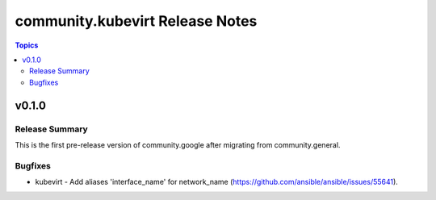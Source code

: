 ================================
community.kubevirt Release Notes
================================

.. contents:: Topics


v0.1.0
======

Release Summary
---------------

This is the first pre-release version of community.google after migrating from
community.general.


Bugfixes
--------

- kubevirt - Add aliases 'interface_name' for network_name (https://github.com/ansible/ansible/issues/55641).

